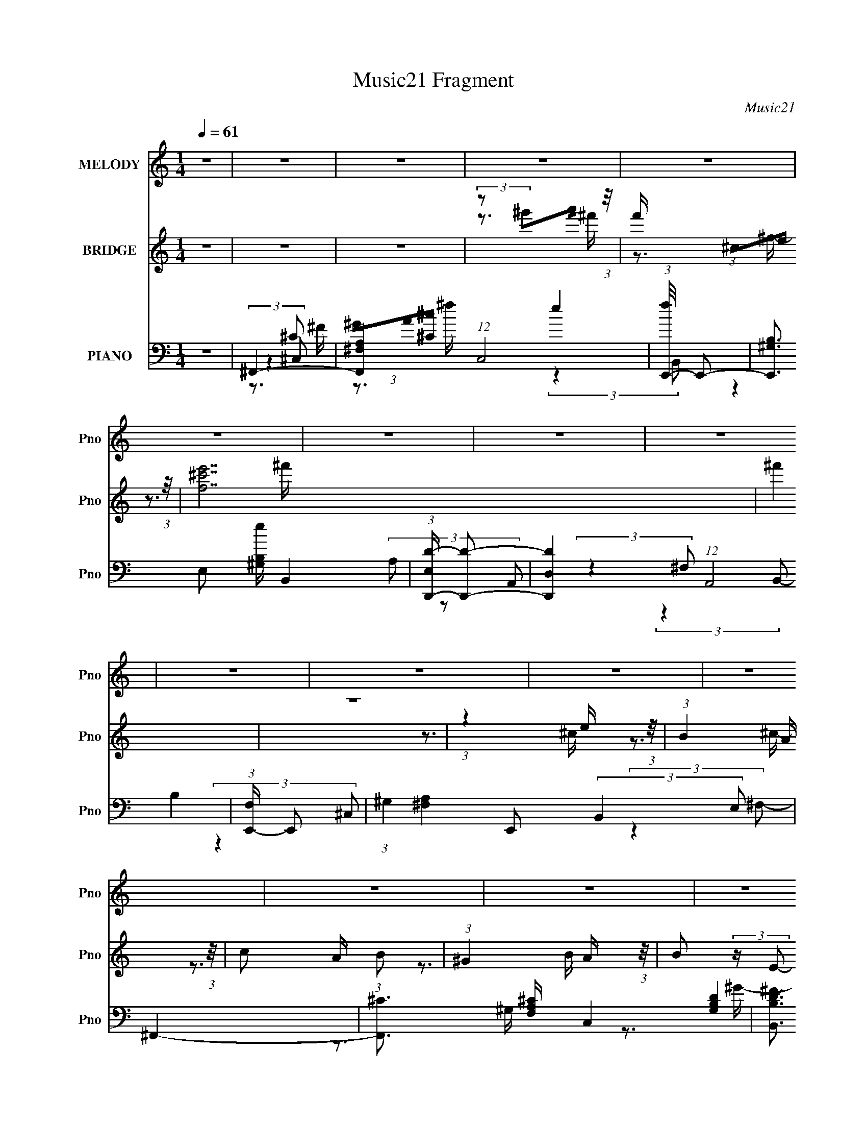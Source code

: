 X:1
T:Music21 Fragment
C:Music21
%%score 1 ( 2 3 ) ( 4 5 6 7 )
L:1/16
Q:1/4=61
M:1/4
I:linebreak $
K:none
V:1 treble nm="MELODY" snm="Pno"
V:2 treble nm="BRIDGE" snm="Pno"
V:3 treble 
L:1/4
V:4 bass nm="PIANO" snm="Pno"
L:1/8
V:5 bass 
L:1/8
V:6 bass 
L:1/8
V:7 bass 
V:1
 z4 | z4 | z4 | z4 | z4 | z4 | z4 | z4 | z4 | z4 | z4 | z4 | z4 | z4 | z4 | z4 | z4 | z4 | z4 | %19
 z4 | z4 | (3:2:2A2 A2 A A | (3A2 z2 ^F2 | ^c4 | z4 | (3:2:2e2 e2 e e | (3^f2 z2 e2 | ^c4- | %28
 (3:2:2c2 z2 ^c e | (3:2:2B2 z2 B B- | B (6:5:1z2 A ^F | (3:2:2B2 z2 ^c B- | (6:5:1B2 z A B | %33
 (3^c2 z2 c2 | (3:2:2e2 z2 ^c B- | B (3:2:2z/ ^c-c2- | (6:5:2c4 z | (3:2:1z4 ^f f | %38
 (3:2:2^f2 z2 f e | (3^f2 z2 a2- | (3:2:2a4 z2 | (3e2 z2 ^c2 | (3:2:2e2 ^f4 | e4- | %44
 (3:2:2e2 z2 ^c B | (3:2:2A2 z2 ^F F- | F z2 ^c | (3:2:2B2 z2 E E- | E2 z2 | (3:2:2A2 A2 A A | %50
 (3:2:2A2 B4 | ^G4- | G3 z | (3:2:2A2 A2 A A | (3A2 z2 ^F2 | ^c4 | z4 | (3:2:2e2 e2 e e | %58
 (3^f2 z2 e2 | ^c4- | (3:2:2c2 z2 ^c e | (3:2:2B2 z2 B B- | B (6:5:1z2 A ^F | (3:2:2B2 z2 ^c B- | %64
 (6:5:1B2 z A B | (3^c2 z2 c2 | (3:2:2e2 z2 ^c B- | B (3:2:2z/ ^c-c2- | (6:5:2c4 z | %69
 (3:2:1z4 ^f f | (3:2:2^f2 z2 f e | (3^f2 z2 a2- | (3:2:2a4 z2 | (3e2 z2 ^c2 | (3:2:2e2 ^f4 | e4- | %76
 (3:2:2e2 z2 ^c e | (3:2:2^f2 z2 e f- | f2 z ^f | (3:2:2^g2 z2 ^c c- | c (3:2:2z/ ^g-g2 | %81
 (3:2:2a2 z2 ^f f- | f2 (3:2:2z a2- | ^g4 (3:2:1a | (3a2 z2 ^g2 | ^f4 | ^c3 z | (3:2:2e2 z2 ^f f- | %88
 f3 z | (3e2 z2 e2- | (3B2 e e4 | ^c4- | c2 (3:2:1z ^c B | (3:2:2A2 ^F2 F F- | F z2 ^f | %95
 (3:2:2^f2 z2 e f- | f3 z | ^f z f z | (3^f2e2 z/ ^c | B3 z | (3a2 z2 ^g2 | ^f4 | ^c3 z | %103
 (3:2:2e2 z2 ^f f- | f3 z | (3e2 z2 e2- | (3B2 e e4 | ^c4- | c2 (3:2:1z ^c B | (3:2:2A2 ^F2 F F- | %110
 F z2 ^f | (3:2:2^f2 z2 e f- | f3 z | (3:2:2^g2 g2 g g | (3:2:2^g2 a2 g g- | g (3:2:2z/ ^f-f2- | %116
 f4- | f4- | (3:2:2f/ z z3 | z4 | z4 | z4 | z4 | z4 | z4 | z4 | z4 | z4 | z4 | z4 | z4 | z4 | z4 | %133
 (3:2:2A2 A2 A A | (3A2 z2 ^F2 | ^c4 | z4 | (3:2:2e2 e2 e e | (3^f2 z2 e2 | ^c4- | %140
 (3:2:2c2 z2 ^c e | (3:2:2B2 z2 B B- | B (6:5:1z2 A ^F | (3:2:2B2 z2 ^c B- | (6:5:1B2 z A B | %145
 (3^c2 z2 c2 | (3:2:2e2 z2 ^c B- | B (3:2:2z/ ^c-c2- | (6:5:2c4 z | (3:2:1z4 ^f f | %150
 (3:2:2^f2 z2 f e | (3^f2 z2 a2- | (3:2:2a4 z2 | (3e2 z2 ^c2 | (3:2:2e2 ^f4 | e4- | %156
 (3:2:2e2 z2 ^c e | (3:2:2^f2 z2 e f- | f2 z ^f | (3:2:2^g2 z2 ^c c- | c (3:2:2z/ ^g-g2 | %161
 (3:2:2a2 z2 ^f f- | f2 (3:2:2z a2- | ^g4 (3:2:1a | (3a2 z2 ^g2 | ^f4 | ^c3 z | (3:2:2e2 z2 ^f f- | %168
 f3 z | (3e2 z2 e2- | (3B2 e e4 | ^c4- | c2 (3:2:1z ^c B | (3:2:2A2 ^F2 F F- | F z2 ^f | %175
 (3:2:2^f2 z2 e f- | f3 z | ^f z f z | (3^f2e2 z/ ^c | B3 z | (3a2 z2 ^g2 | ^f4 | ^c3 z | %183
 (3:2:2e2 z2 ^f f- | f3 z | (3e2 z2 e2- | (3B2 e e4 | ^c4- | c2 (3:2:1z ^c B | (3:2:2A2 ^F2 F F- | %190
 F z2 ^f | (3:2:2^f2 z2 e f- | f3 z | (3:2:2^g2 g2 g g | (3:2:2^g2 a2 g g- | g (3:2:2z/ ^f-f2- | %196
 f4- | f4- | (3:2:2f/ z z3 | z4 | z4 | z4 | z4 | z4 | z4 | z4 | z4 | z4 | z4 | z4 | z4 | z4 | z4 | %213
 z4 | z4 | z4 | (3a2 z2 ^g2 | ^f4 | ^c3 z | (3:2:2e2 z2 ^f f- | f3 z | (3e2 z2 e2- | (3B2 e e4 | %223
 ^c4- | c2 (3:2:1z ^c B | (3:2:2A2 ^F2 F F- | F z2 ^f | (3:2:2^f2 z2 e f- | f3 z | ^f z f z | %230
 (3^f2e2 z/ ^c | B3 z | (3a2 z2 ^g2 | ^f4 | ^c3 z | (3:2:2e2 z2 ^f f- | f3 z | (3e2 z2 e2- | %238
 (3B2 e e4 | ^c4- | c2 (3:2:1z ^c B | (3:2:2A2 ^F2 F F- | F z2 ^f | (3:2:2^f2 z2 e f- | f3 z | %245
 (3:2:2^g2 g2 g g | (3:2:2^g2 a2 g g- | g (3:2:2z/ ^f-f2- | f4- | f4 |] %250
V:2
 z4 | z4 | z4 | (3:2:2z2 ^g'2a' (3:2:1z/ | f' x/3 (3:2:1^c2e (3:2:1z/ | [f^c'e']14 | ^f'4 | z4 | %8
 (3:2:1z4 e (3:2:1z/ | (3:2:1B4 A (3:2:1z/ | c2 x2/3 (3:2:1B2 | (3:2:1^G4 A (3:2:1z/ | %12
 B2 (3:2:2z E2- | e4 (3:2:1E | d4 | ^c4- | c2 (3:2:2z B2- | (3[^cd]2 B c4- | (12:7:1c4 B A | ^G4- | %20
 G4 | z4 | z4 | z4 | z4 | z4 | z4 | z4 | z4 | z4 | z4 | z4 | z4 | z4 | z4 | (3:2:1z4 A (3:2:1z/ | %36
 (3:2:1[B^c]/ (3:2:2^c3/2c2e (3:2:1z/ | f4- | f4- | (3:2:2f/ z z3 | (3:2:2z4 e2 | B3 (3:2:1c/ ^c- | %42
 c4- | c4 | (3:2:2z4 B2 | ^F4- (3:2:1A/ | F3 z | E4- | E4 | ^F4- | F2 (3:2:2z A2- | B4- (3:2:1A | %52
 B3 z | z4 | ^f2>^c2- | c4- A4- | (6:5:2c2 [AA]2 (3:2:1A | (3:2:1[BA-]/ A11/3- | A4- c4- | A4 c2 | %60
 (3:2:2z4 ^c2 | d4- | d3 z | ^c4 | B4 | ^c4- | c4 | e4 | ^c2 (3:2:2z E2- | ^F4 (3:2:1E | z4 | z4 | %72
 z4 | ^G4- | G4 | z4 | z4 | ^F4 | (3A2 z2 ^F2- | ^G4 (3:2:1F | E3 z | ^F4 | (3:2:2A4 ^F2- | %83
 ^G4- (3:2:1F2 | G3 z | ^c'4- | c'4 | b4 | ^c'4 | b4- | b3 z | ^c'4- | c'2 z2 | a4- | a4 | z4 | %96
 a4 | ^f4- | (3:2:2f4 a2- | ^g4 (3:2:1a2 | [e^g]3 z | ^c'4- | c'4- | c'4 | ^c'4 | b4- | b4 | ^c'4 | %108
 (3:2:2b4 a2- | ^c'4 (3:2:1a | a4 | b4- | b2 (3:2:2z a2- | ^g4- (3:2:1a | g4 | ^f4- | f3 z | z4 | %118
 [Ad](3:2:2^f2 z ^c' | z ^c'3- | c'2 z [b^c'b] | a z3 | (3:2:1[b^G]2 (3:2:2z2 e2 | [e^g]4- | %124
 (3[eg]2 z2 E2- | A2 (3:2:1E z2 | [Ad] z a^c' | z ^c'3- | (3A2 c'4 z/ (3:2:2[Bb]- [Bb] | %129
 (3:2:2^c'2 z4 | (3[bc]2 z2 [Bb]2 | a z3 | [gG]3 z | z4 | ^f2>^c2- | c4- A4- | %136
 (6:5:2c2 [AA]2 (3:2:1A | (3:2:1[BA-]/ A11/3- | A4- c4- | A4 c2 | (3:2:2z4 ^c2 | d4- | d3 z | ^c4 | %144
 B4 | ^c4- | c4 | e4 | ^c2 (3:2:2z E2- | ^F4 (3:2:1E | z4 | z4 | z4 | ^G4- | G4 | z4 | z4 | ^F4 | %158
 (3A2 z2 ^F2- | ^G4 (3:2:1F | E3 z | ^F4 | (3:2:2A4 ^F2- | ^G4- (3:2:1F2 | G3 z | ^c'4- | c'4 | %167
 b4 | ^c'4 | b4- | b3 z | ^c'4- | c'2 z2 | a4- | a4 | z4 | a4 | ^f4- | (3:2:2f4 a2- | %179
 ^g4 (3:2:1a2 | [e^g]3 z | ^c'4- | c'4- | c'4 | ^c'4 | b4- | b4 | ^c'4 | (3:2:2b4 a2- | %189
 ^c'4 (3:2:1a | a4 | b4- | b2 (3:2:2z a2- | ^g4- (3:2:1a | g4 | ^f4- | f3 ^c z | ^f2 z [fe] | %198
 ^f2 z f | (3:2:2[e^f]2 a4- | (3a/ z z/ ^c (6:5:1z2 | f2>[fe]2 | f2 z [fe] | fa2 z | (3z2 e2[ab]2 | %205
 ^c'2c' z | ^c'[c'b](3:2:2e2 z | a (3:2:2z/ g-g2 | ^f3 z | ^c'4 | (3:2:2z2 [ae]2a (3:2:1z/ | e'4 | %212
 (3:2:1a4 b (3:2:1z/ | ^c'4 | (3:2:1z2 ^c' (3:2:1z a- | b4- (3:2:1a/ | b3 z | ^c'4- | c'4 | b4 | %220
 ^c'4 | b4- | b3 z | ^c'4- | c'2 z2 | a4- | a4 | z4 | a4 | ^f4- | (3:2:2f4 a2- | ^g4 (3:2:1a2 | %232
 [e^g]3 z | ^c'4- | c'4- | c'4 | ^c'4 | b4- | b4 | ^c'4 | (3:2:2b4 a2- | ^c'4 (3:2:1a | a4 | b4- | %244
 b2 (3:2:2z a2- | ^g4- (3:2:1a | g4 | ^f4- | f3 (3:2:1^c2 e (3:2:1z/ | %249
 (3:2:1f/ x (3:2:1^c'2e' (3:2:1z/ | ^f'4 | z4 | (3:2:1z4 e (3:2:1z/ | (3:2:1B4 A (3:2:1z/ | %254
 c2 x2/3 (3:2:1B2 | (3:2:1^G4 A (3:2:1z/ | B2 (3:2:2z E2- | e4 (3:2:1E | d4 | ^c4- | %260
 c2 (3:2:2z B2- | (3[^cd]2 B c4- | (12:7:1c4 B A | ^G4- | G4 |] %265
V:3
 x | x | x | z3/4 ^f'/4- | z3/4 ^f/4- | z3/4 ^f'/4 x5/2 | x | x | z3/4 ^c/4 | z3/4 ^c/4- | %10
 z3/4 A/4 | z3/4 B/4- | x | x7/6 | x | x | x | x7/6 | x13/12 | x | x | x | x | x | x | x | x | x | %28
 x | x | x | x | x | x | x | z3/4 B/4- | z3/4 ^f/4- | x | x | x | z3/4 ^c/4- | x13/12 | x | x | %44
 z3/4 A/4- | x13/12 | x | x | x | x | x | x7/6 | x | x | (3z/ ^c/A/- | x2 | z3/4 B/4- | ^c- | x2 | %59
 x3/2 | x | x | x | x | x | x | x | x | (3:2:1z/ ^G/ (3:2:1z/4 | x7/6 | x | x | x | x | x | x | x | %77
 x | x | x7/6 | x | x | x | x4/3 | x | x | x | x | x | x | x | x | x | x | x | x | x | x | x | %99
 x4/3 | x | x | x | x | x | x | x | x | x | x7/6 | x | x | x | x7/6 | x | x | x | x | z/ a/4 z/4 | %119
 x | x | b- | z3/4 [ba]/4 | x | x | x7/6 | ^f/ z/ | x | x4/3 | [b^c]- | x | [^g^G]- | x | x | %134
 (3z/ ^c/A/- | x2 | z3/4 B/4- | ^c- | x2 | x3/2 | x | x | x | x | x | x | x | x | %148
 (3:2:1z/ ^G/ (3:2:1z/4 | x7/6 | x | x | x | x | x | x | x | x | x | x7/6 | x | x | x | x4/3 | x | %165
 x | x | x | x | x | x | x | x | x | x | x | x | x | x | x4/3 | x | x | x | x | x | x | x | x | x | %189
 x7/6 | x | x | x | x7/6 | x | x | z/ [e^f]/4 z/4 x/4 | x | x | x | z/ [e^f]/4 z/4 | x | x | x | %204
 x | x | z3/4 a/4- | x | x | x | z3/4 ^f'/4 | x | z3/4 a/4 | x | z/ b/4 z/4 | x13/12 | x | x | x | %219
 x | x | x | x | x | x | x | x | x | x | x | x | x4/3 | x | x | x | x | x | x | x | x | x | x7/6 | %242
 x | x | x | x7/6 | x | x | z3/4 ^f/4- x5/12 | z3/4 ^f'/4 | x | x | z3/4 ^c/4 | z3/4 ^c/4- | %254
 z3/4 A/4 | z3/4 B/4- | x | x7/6 | x | x | x | x7/6 | x13/12 | x | x |] %265
V:4
 z2 | ^F,,2- | [F,,^F,A,]2 (12:7:1C,4 | (3:2:1[fE,,-]/4 E,,11/6- | [E,,^G,B,]3/2 [^G,B,e]/ B,,2 | %5
 (3:2:1[E,D,,-D-]/ [D,,D]5/3- | [D,,DD,]2 (12:7:1A,,4 | (3:2:1[F,E,,-]/ E,,5/3- | %8
 (3:2:1^G,2 E,, (3:2:2B,,2 E, | ^F,,2- | [F,,^C]3/2 [^CF,A,]/ C,2 | [B,,B,D^F]3/2 (3:2:1F,/ z/ | %12
 [A,,A,E]2 | G,,2- | [G,,G,B,D]2 (6:5:1D, | (3:2:1[D,^G,,-]/ ^G,,5/3- | %16
 [G,,B,D-]3/2 (3:2:4[D-B,,]3/4 (4:3:2B,,8/7 D,2 (2:2:1G, | (3:2:1[D^C,-]/4 [^C,-G,]11/6 | %18
 [C,^G,]3/2 [^G,CG]/ | [^C,^G,]2- | (3:2:1[C,G,^C^c]2 x2/3 | ^F,,2- | [^C^F] F,,2- C,2- | %23
 (3:2:2[F,,A,A,]4 C,4 | [A,^C^F]/ z3/2 | E,,2- | [^G,B,E] E,,2- B,,2- | %27
 (3:2:1^G, E,,2- B,,2- (3:2:1E, | [^G,B,E]/ E,,/ (3:2:2B,, z2 | B,,2- | %30
 (3:2:1^F B,,2- (6:5:2F, ^F,- | (3:2:1[B,D] B,,2- (6:5:2F, ^F,- | [B,D^F]/ (3B,, F, z (3:2:1z | %33
 ^C,,2- | (3:2:1[^CE] C,,2- G,,2- (3:2:1C | [^C^G] C,,2- G,,2- | [^CE^G]/ C,,/ (3:2:2G,, z2 | %37
 ^F,,2- | (3:2:1^F2 F,,2- C,2- (3:2:1A, | [A,^C] F,,2- C,2- | [A,^C^F]/ F,,/ (6:5:2C, z2 | E,,2- | %42
 (3:2:1E2 E,,2- B,,2- (3:2:1B, | [B,E^G] E,,2- B,,2- | [B,E^G]/ E,, (3:2:2B,,2 z | D,,2- | %46
 [A,D^F] (3:2:1D,, z | ^C,2 | [^CE^G]/ (3:2:2G, z2 | B,,2- | (3:2:1D2 B,, (6:5:2F, B,- | %51
 (3:2:1[B,E,,-]/ E,,5/3- | [E,,^G,E,B,-]2 (3:2:2E B,,4 | (3:2:1[B,^F,,-]/ ^F,,5/3- | %54
 F,,3/2 (3:2:1A,/ C,2 C/ (3:2:2^F A, | ^F,,2- | [A,^C^F]2 (3:2:1F,, | A,,2- | %58
 A,,2- E,2- (3:2:2C/4 [A,^CE] | [A,^C]/ A,,2- E,2- A,/ | [A,^CE]/ (3A,, E, z (3:2:1z | B,,2- | %62
 B,,2- F,2- (3B,/ D/4 [B,D^F] | [B,D] B,,2- F,2- | [B,D^F]/ (3B,, F, z (3:2:1z | ^C,2- | %66
 (3C, G, C/ E/ (3:2:2^G ^C | ^C,,2- | [C,,^CEC]2 (3:2:1G,, | ^F,,2- | [F,,A,^C]2 C,2 (3:2:1C/4 | %71
 ^F,,2- | (3:2:1[F,,A,^C^F] [A,^C^F]/3 (3:2:2z/ A, | E,,2- | E,,2 B,,2 (3:2:2E/4 [B,^G] | E,,2- | %76
 (3:2:1[E,,B,] [B,B,,]/3 B,,/6 x/6 (3:2:1^G | D,2- | D, [A,DF] z | ^C,2 | %80
 (3:2:4C/ G,/4 E/4 z/ (3:2:2[^CE^G] z | B,,2- | (3:2:2B,, F, B,/ (3:2:2[B,D] z | E,2- | %84
 [E,E^G]2 (3:2:1B,/4 | (3:2:1[B,^F,,-]/ ^F,,5/3- | %86
 (3:2:2F,, [A,^C^F] [^C^FC,]/3 (12:7:1C,10/7 (3:2:1C/4 | D,2- | D,/ (3:2:2D/4 F (3:2:2D z | E,,2- | %90
 (3:2:4E,, B,, E/4 [B,E^G] (3:2:1z | A,,2- | A,, (3:2:4A, C/4 E, [A,^CE] (3:2:1E, | ^F,,2- | %94
 (3F,, [C,^F] [A,^C] (6:5:1C | D,2- | D, F/ (3:2:2D z | B,,2- | %98
 (3:2:2[B,,^F,] [DB,]/4(3:2:2B,3/4 z/4 B,/ | E,,2- | %100
 [E,,B,E] (3[B,EB,,]/ (4:3:2[B,,B,-]10/7 [B,E]/4 | (3:2:1[B,^F,,-]/ ^F,,5/3- | %102
 (3:2:2F,, [A,^C^F] [^C^FC,]/3 (12:7:1C,10/7 (3:2:1C/4 | D,2- | D,/ (3:2:2D/4 F (3:2:2D z | E,,2- | %106
 (3:2:4E,, B,, E/4 [B,E^G] (3:2:1z | ^C,,2- | [C,,^CE]2 (12:7:1G,,2 E/ | %109
 (3:2:1[GD,,-]/4 [D,,-G,,]11/6 | (3[D,,A,D]2 [A,,A,]2 D/4 | B,,2- | %112
 [B,,^F,B,D](3:2:2[B,DB,D]/ z/4 B,/ | E,,2- | (3E,,2 B, B,, E/ (3:2:2[B,E^G] B,, | ^F,,2- | %116
 F,,2 (3:2:1A,/ C,2 (3:2:2C/4 [^C^F]2- | (3:2:1[CFD,-]/4 D,11/6- | [D,D]3/2 (3:2:1D/4 x/3 | %119
 (3:2:1[FD,-]/4 D,11/6- | (3:2:4^F D, A,/4 D (3:2:1A, | ^C,2- | %122
 (3:2:1[C,^G]2 [^GG,]/3 (3:2:2G,3/2 C | ^C,,2- | [^C^G]/ C,,/ z3/2 | B,,2- | %126
 B,,2- (6:5:1D F,2- (6:5:2B, ^F2 | [B,D]3/2 B,,2- F,2- | [B,,B,^F,](3[^F,F,]/ (1:1:1[F,B,-]/B,/- | %129
 (3:2:1[B,^C,,-]/ ^C,,5/3- | C,,3/2 F/ G,,2 (3:2:1[^C^F] | [^C,,^CF]2- | [C,,CF] z | ^F,,2- | %134
 F,,3/2 (3:2:1A,/ C,2 C/ (3:2:2^F A, | ^F,,2- | [A,^C^F]2 (3:2:1F,, | A,,2- | %138
 A,,2- E,2- (3:2:2C/4 [A,^CE] | [A,^C]/ A,,2- E,2- A,/ | [A,^CE]/ (3A,, E, z (3:2:1z | B,,2- | %142
 B,,2- F,2- (3B,/ D/4 [B,D^F] | [B,D] B,,2- F,2- | [B,D^F]/ (3B,, F, z (3:2:1z | ^C,2- | %146
 (3C, G, C/ E/ (3:2:2^G ^C | ^C,,2- | [C,,^CEC]2 (3:2:1G,, | ^F,,2- | [F,,A,^C]2 C,2 (3:2:1C/4 | %151
 ^F,,2- | (3:2:1[F,,A,^C^F] [A,^C^F]/3 (3:2:2z/ A, | E,,2- | E,,2 B,,2 (3:2:2E/4 [B,^G] | E,,2- | %156
 (3:2:1[E,,B,] [B,B,,]/3 B,,/6 x/6 (3:2:1^G | D,2- | D, [A,DF] z | ^C,2 | %160
 (3:2:4C/ G,/4 E/4 z/ (3:2:2[^CE^G] z | B,,2- | (3:2:2B,, F, B,/ (3:2:2[B,D] z | E,2- | %164
 [E,E^G]2 (3:2:1B,/4 | (3:2:1[B,^F,,-]/ ^F,,5/3- | %166
 (3:2:2F,, [A,^C^F] [^C^FC,]/3 (12:7:1C,10/7 (3:2:1C/4 | D,2- | D,/ (3:2:2D/4 F (3:2:2D z | E,,2- | %170
 (3:2:4E,, B,, E/4 [B,E^G] (3:2:1z | A,,2- | A,, (3:2:4A, C/4 E, [A,^CE] (3:2:1E, | ^F,,2- | %174
 (3F,, [C,^F] [A,^C] (6:5:1C | D,2- | D, F/ (3:2:2D z | B,,2- | %178
 (3:2:2[B,,^F,] [DB,]/4(3:2:2B,3/4 z/4 B,/ | E,,2- | %180
 [E,,B,E] (3[B,EB,,]/ (4:3:2[B,,B,-]10/7 [B,E]/4 | (3:2:1[B,^F,,-]/ ^F,,5/3- | %182
 (3:2:2F,, [A,^C^F] [^C^FC,]/3 (12:7:1C,10/7 (3:2:1C/4 | D,2- | D,/ (3:2:2D/4 F (3:2:2D z | E,,2- | %186
 (3:2:4E,, B,, E/4 [B,E^G] (3:2:1z | ^C,,2- | [C,,^CE]2 (12:7:1G,,2 E/ | %189
 (3:2:1[GD,,-]/4 [D,,-G,,]11/6 | (3[D,,A,D]2 [A,,A,]2 D/4 | B,,2- | %192
 [B,,^F,B,D](3:2:2[B,DB,D]/ z/4 B,/ | E,,2- | (3E,,2 B, B,, E/ (3:2:2[B,E^G] B,, | ^F,,2- | %196
 F,,2 (3:2:1A,/ C,2 (3:2:2C/4 [^C^F]2- | (3:2:1[CFD,,-]/4 D,,11/6- | %198
 [D,,A,,] (3:2:1[A,D]/4 x/3 A,/ | D,,2- | [D,,A,,]3/2 [A,DF]/ | (3:2:2D,,A,,D,/ (3:2:1z/4 | %202
 [F,A,]3/2 A,/ | D,2- | (3D, F, A, D/ (3:2:2[A,DF] z | ^C,,2- | %206
 C,,/ (3:2:2C G,, E/ (3:2:2[^CE^G] z | ^F,,2- | F,,/ (3:2:1C, C/ (3:2:2[^F,_B,^C^F] z | B,,2- | %210
 [B,,^F] [^FDF,]2/3 (3:2:1F,3/4 | ^C,2- | C, (12:7:2G,2 C E/ (3:2:1[^CE^G]2- | %213
 (3:2:1[CEGE,,-]/4 E,,11/6- | [E,,B,E,]3/2 (3:2:4[E,B,,]3/4 (2:2:2B,,7/5 E, (1:1:1G,/4 | E,,2- | %216
 E,,/ [E,G,B,E]3/2 z/ | ^F,,2- | (3:2:2F,, [A,^C^F] [^C^FC,]/3 (12:7:1C,10/7 (3:2:1C/4 | D,2- | %220
 D,/ (3:2:2D/4 F (3:2:2D z | E,,2- | (3:2:4E,, B,, E/4 [B,E^G] (3:2:1z | A,,2- | %224
 A,, (3:2:4A, C/4 E, [A,^CE] (3:2:1E, | ^F,,2- | (3F,, [C,^F] [A,^C] (6:5:1C | D,2- | %228
 D, F/ (3:2:2D z | B,,2- | (3:2:2[B,,^F,] [DB,]/4(3:2:2B,3/4 z/4 B,/ | E,,2- | %232
 [E,,B,E] (3[B,EB,,]/ (4:3:2[B,,B,-]10/7 [B,E]/4 | (3:2:1[B,^F,,-]/ ^F,,5/3- | %234
 (3:2:2F,, [A,^C^F] [^C^FC,]/3 (12:7:1C,10/7 (3:2:1C/4 | D,2- | D,/ (3:2:2D/4 F (3:2:2D z | E,,2- | %238
 (3:2:4E,, B,, E/4 [B,E^G] (3:2:1z | ^C,,2- | [C,,^CE]2 (12:7:1G,,2 E/ | %241
 (3:2:1[GD,,-]/4 [D,,-G,,]11/6 | (3[D,,A,D]2 [A,,A,]2 D/4 | B,,2- | %244
 [B,,^F,B,D](3:2:2[B,DB,D]/ z/4 B,/ | E,,2- | (3E,,2 B, B,, E/ (3:2:2[B,E^G] B,, | ^F,,2- | %248
 F,,2 (3:2:1A,/ C,2 (3:2:2C/4 [^C^F]2- | (3:2:1[CFD,,-D-]/4 [D,,D]11/6- | [D,,DD,]2 (12:7:1A,,4 | %251
 (3:2:1[F,E,,-]/ E,,5/3- | (3:2:1^G,2 E,, (3:2:2B,,2 E, | ^F,,2- | [F,,^C]3/2 [^CF,A,]/ C,2 | %255
 [B,,B,D^F]3/2 (3:2:1F,/ z/ | [A,,A,E]2 | G,,2- | [G,,G,B,D]2 (6:5:1D, | %259
 (3:2:1[D,^G,,-]/ ^G,,5/3- | [G,,B,D-]3/2 (3:2:4[D-B,,]3/4 (4:3:2B,,8/7 D,2 (2:2:1G, | %261
 (3:2:1[D^C,-]/4 [^C,-G,]11/6 | [C,^G,]3/2 [^G,CG]/ | [^C,^G,]2- | %264
 (3:2:1[C,G,^C^c^C,^G,]2 (3:2:1z/4 [C^G]/- | [CG]2- | [CG] z | [^F,,^C,^F,] z |] %268
V:5
 x2 | (3:2:2z2 ^C,- | (3^GA[^C^c] x7/3 | e2- | (3:2:2z2 E,- x2 | (3A, z A,,- | (3:2:2z2 ^F,- x7/3 | %7
 B,2 | x13/3 | [^F,A,]2- | (3:2:2z2 ^F,- x2 | x7/3 | x2 | (3:2:2[G,B,D]2 D,- | (3:2:2z2 D,- x5/6 | %15
 (3:2:2z B,,2- | (3:2:2z2 ^G,- x10/3 | (3:2:2z ^G,2 | (3:2:1z [^CF] (3:2:1z/ | [^CF^G^c]3/2 z/ | %20
 [F^G]2 | ^C3/2 z/ | x5 | (3:2:2^C2 z x7/2 | x2 | E,2 | x5 | x16/3 | x3 | B,2 | x25/6 | x25/6 | %32
 x19/6 | (3:2:2[^C^G]2 ^G,,- | x16/3 | x5 | x3 | [A,^C]3/2 z/ | x6 | x5 | x3 | [B,^G]3/2 z/ | x6 | %43
 x5 | x7/2 | (3:2:2[D^F]2 A, | x8/3 | (3:2:2[^CE]2 ^G,- | x5/2 | [B,D^F]3/2 z/ | x23/6 | E2- | %52
 (3:2:1z2 E/ (3:2:1z/4 x3 | ^C (3:2:2z/ A,- | x17/3 | [A,^C]3/2 z/ | x8/3 | (3:2:2z E,2- | x29/6 | %59
 x5 | x19/6 | (3:2:2z ^F,2- | x31/6 | x5 | x19/6 | (3:2:2[^CE] ^G,2- | x7/2 | (3:2:2[^CE]2 ^G,,- | %68
 (3:2:2^G2 z/4 E/ x2/3 | [A,^F] (3:2:2z/ A, | (3:2:2z ^F2 x13/6 | [A,^C]3/2 z/ | (3z ^C, z | %73
 [B,E] (3:2:2z/ B, | x29/6 | [B,E]>B,,- | (3z E z | (3:2:2[A,D]A,D/ (3:2:1z/4 | x3 | %79
 [^CE] (3:2:2z/ C- | x7/3 | (3:2:2[B,D]2 ^F,- | x10/3 | [Ee]>B,- | B2 x/6 | ^F (3:2:2z/ A,- | %86
 z3/2 A,/ x2/3 | (3:2:2[A,D]A,D/ (3:2:1z/4 | x17/6 | [B,E] (3:2:2z/ B, | x17/6 | %91
 [A,^C] (3:2:2z/ A,- | x23/6 | (3:2:2A, ^C,2- | z3/2 A,/ x | (3[A,D]A,D | x17/6 | (3:2:2[B,D]2 B, | %98
 (3:2:1z [D^F] (3:2:1z/ | [B,E] (3:2:1z/ B,/ (3:2:1z/4 | (3:2:1z ^G (3:2:1z/ x/3 | %101
 ^F (3:2:2z/ A,- | z3/2 A,/ x2/3 | (3:2:2[A,D]A,D/ (3:2:1z/4 | x17/6 | [B,E] (3:2:2z/ B, | x17/6 | %107
 [^CE] (3:2:2z/ C | (3:2:2z ^G2- x5/3 | (3:2:2[A,D] A,,2- | (3:2:2z ^F2 x2/3 | %111
 [B,^F] (3:2:1z/ B,/ (3:2:1z/4 | (3:2:1z ^F (3:2:1z/ | [B,E] (3:2:2z/ B,- | x9/2 | %115
 ^F (3:2:2z/ A,- | x35/6 | (3^F z A, | (3:2:2z ^F2- | z3/2 A,/- | x17/6 | (3[^CE] z ^G,- | %122
 (3:2:2z2 ^C x3/2 | [^CE]3/2 z/ | x5/2 | ^F>D- | x7 | x11/2 | (3:2:2^F2 z | ^F2- | x14/3 | x2 | %132
 x2 | ^C (3:2:2z/ A,- | x17/3 | [A,^C]3/2 z/ | x8/3 | (3:2:2z E,2- | x29/6 | x5 | x19/6 | %141
 (3:2:2z ^F,2- | x31/6 | x5 | x19/6 | (3:2:2[^CE] ^G,2- | x7/2 | (3:2:2[^CE]2 ^G,,- | %148
 (3:2:2^G2 z/4 E/ x2/3 | [A,^F] (3:2:2z/ A, | (3:2:2z ^F2 x13/6 | [A,^C]3/2 z/ | (3z ^C, z | %153
 [B,E] (3:2:2z/ B, | x29/6 | [B,E]>B,,- | (3z E z | (3:2:2[A,D]A,D/ (3:2:1z/4 | x3 | %159
 [^CE] (3:2:2z/ C- | x7/3 | (3:2:2[B,D]2 ^F,- | x10/3 | [Ee]>B,- | B2 x/6 | ^F (3:2:2z/ A,- | %166
 z3/2 A,/ x2/3 | (3:2:2[A,D]A,D/ (3:2:1z/4 | x17/6 | [B,E] (3:2:2z/ B, | x17/6 | %171
 [A,^C] (3:2:2z/ A,- | x23/6 | (3:2:2A, ^C,2- | z3/2 A,/ x | (3[A,D]A,D | x17/6 | (3:2:2[B,D]2 B, | %178
 (3:2:1z [D^F] (3:2:1z/ | [B,E] (3:2:1z/ B,/ (3:2:1z/4 | (3:2:1z ^G (3:2:1z/ x/3 | %181
 ^F (3:2:2z/ A,- | z3/2 A,/ x2/3 | (3:2:2[A,D]A,D/ (3:2:1z/4 | x17/6 | [B,E] (3:2:2z/ B, | x17/6 | %187
 [^CE] (3:2:2z/ C | (3:2:2z ^G2- x5/3 | (3:2:2[A,D] A,,2- | (3:2:2z ^F2 x2/3 | %191
 [B,^F] (3:2:1z/ B,/ (3:2:1z/4 | (3:2:1z ^F (3:2:1z/ | [B,E] (3:2:2z/ B,- | x9/2 | %195
 ^F (3:2:2z/ A,- | x35/6 | (3:2:2[D,A,] A,,2 | (3z A, z | (3:2:2A, A,,2 | (3z [A,D^F] z | %201
 (3:2:2A, z F,/- | (3:2:2z F2 | (3:2:2A, F,2- | x23/6 | [^CE] (3:2:2z/ C- | x11/3 | %207
 (3:2:2^F, ^C,2- | x3 | [B,D] (3:2:2z/ B, | (3:2:2z2 B, x/6 | (3:2:2z ^G,2- | x14/3 | %213
 (3:2:2z B,,2- | (3:2:2z E2 x2 | [E,^G,B,E]2- | x5/2 | ^F (3:2:2z/ A,- | z3/2 A,/ x2/3 | %219
 (3:2:2[A,D]A,D/ (3:2:1z/4 | x17/6 | [B,E] (3:2:2z/ B, | x17/6 | [A,^C] (3:2:2z/ A,- | x23/6 | %225
 (3:2:2A, ^C,2- | z3/2 A,/ x | (3[A,D]A,D | x17/6 | (3:2:2[B,D]2 B, | (3:2:1z [D^F] (3:2:1z/ | %231
 [B,E] (3:2:1z/ B,/ (3:2:1z/4 | (3:2:1z ^G (3:2:1z/ x/3 | ^F (3:2:2z/ A,- | z3/2 A,/ x2/3 | %235
 (3:2:2[A,D]A,D/ (3:2:1z/4 | x17/6 | [B,E] (3:2:2z/ B, | x17/6 | [^CE] (3:2:2z/ C | %240
 (3:2:2z ^G2- x5/3 | (3:2:2[A,D] A,,2- | (3:2:2z ^F2 x2/3 | [B,^F] (3:2:1z/ B,/ (3:2:1z/4 | %244
 (3:2:1z ^F (3:2:1z/ | [B,E] (3:2:2z/ B,- | x9/2 | ^F (3:2:2z/ A,- | x35/6 | (3A, z A,,- | %250
 (3:2:2z2 ^F,- x7/3 | B,2 | x13/3 | [^F,A,]2- | (3:2:2z2 ^F,- x2 | x7/3 | x2 | (3:2:2[G,B,D]2 D,- | %258
 (3:2:2z2 D,- x5/6 | (3:2:2z B,,2- | (3:2:2z2 ^G,- x10/3 | (3:2:2z ^G,2 | (3:2:1z [^CF] (3:2:1z/ | %263
 [^CF^G^c]3/2 z/ | [F^G]2 | x2 | x2 | (3:2:1z [A,^F]/ (6:5:1z |] %268
V:6
 x2 | (3:2:2z2 ^C | z3/2 ^f/- x7/3 | (3:2:2z2 B,,- | x4 | x2 | x13/3 | (3:2:2z2 B,,- | x13/3 | %9
 (3:2:2z2 ^C,- | x4 | x7/3 | x2 | x2 | x17/6 | (3:2:2z2 D,- | x16/3 | (3:2:2z2 ^C- | (3:2:2z2 ^G | %19
 x2 | x2 | (3:2:2z2 ^C,- | x5 | x11/2 | x2 | B,3/2 z/ | x5 | x16/3 | x3 | D3/2 z/ | x25/6 | x25/6 | %32
 x19/6 | x2 | x16/3 | x5 | x3 | (3:2:2z2 ^C,- | x6 | x5 | x3 | (3:2:2z2 B,,- | x6 | x5 | x7/2 | %45
 x2 | x8/3 | x2 | x5/2 | (3:2:2z2 ^F,- | x23/6 | (3:2:2z2 B,,- | z3/2 E,/ x3 | (3:2:2z ^C,2- | %54
 x17/3 | x2 | x8/3 | (3:2:2z2 A, | x29/6 | x5 | x19/6 | (3:2:2z2 B,- | x31/6 | x5 | x19/6 | %65
 (3:2:2z2 ^C- | x7/2 | x2 | (3:2:2z ^G,,2 x2/3 | (3:2:2z ^C,2- | x25/6 | x2 | x2 | (3:2:2z B,,2- | %74
 x29/6 | x2 | x2 | z3/2 [A,D^F]/- | x3 | (3:2:2z ^G,2- | x7/3 | ^F2 | x10/3 | x2 | (3z ^G,B,- x/6 | %85
 (3:2:2z ^C,2- | x8/3 | z3/2 D/- | x17/6 | (3:2:2z B,,2- | x17/6 | E>^C- | x23/6 | %93
 ^C (3:2:2z/ A,- | x3 | z3/2 ^F/- | x17/6 | ^F>D- | x2 | (3:2:2z B,,2- | x7/3 | (3:2:2z ^C,2- | %102
 x8/3 | z3/2 D/- | x17/6 | (3:2:2z B,,2- | x17/6 | (3:2:2z ^G,,2- | (3:2:2z2 ^G,,- x5/3 | %109
 (3:2:2z2 A, | z3/2 D/ x2/3 | (3:2:1z ^F, (3:2:1z/ | x2 | (3:2:2z B,,2- | x9/2 | (3:2:2z ^C,2- | %116
 x35/6 | z3/2 D/- | x2 | x2 | x17/6 | z3/2 ^C/- | x7/2 | x2 | x5/2 | (3:2:2z ^F,2- | x7 | x11/2 | %128
 x2 | (3:2:2z2 ^G,,- | x14/3 | x2 | x2 | (3:2:2z ^C,2- | x17/3 | x2 | x8/3 | (3:2:2z2 A, | x29/6 | %139
 x5 | x19/6 | (3:2:2z2 B,- | x31/6 | x5 | x19/6 | (3:2:2z2 ^C- | x7/2 | x2 | (3:2:2z ^G,,2 x2/3 | %149
 (3:2:2z ^C,2- | x25/6 | x2 | x2 | (3:2:2z B,,2- | x29/6 | x2 | x2 | z3/2 [A,D^F]/- | x3 | %159
 (3:2:2z ^G,2- | x7/3 | ^F2 | x10/3 | x2 | (3z ^G,B,- x/6 | (3:2:2z ^C,2- | x8/3 | z3/2 D/- | %168
 x17/6 | (3:2:2z B,,2- | x17/6 | E>^C- | x23/6 | ^C (3:2:2z/ A,- | x3 | z3/2 ^F/- | x17/6 | ^F>D- | %178
 x2 | (3:2:2z B,,2- | x7/3 | (3:2:2z ^C,2- | x8/3 | z3/2 D/- | x17/6 | (3:2:2z B,,2- | x17/6 | %187
 (3:2:2z ^G,,2- | (3:2:2z2 ^G,,- x5/3 | (3:2:2z2 A, | z3/2 D/ x2/3 | (3:2:1z ^F, (3:2:1z/ | x2 | %193
 (3:2:2z B,,2- | x9/2 | (3:2:2z ^C,2- | x35/6 | (3:2:1z2 A,/ (3:2:1z/4 | (3:2:2z [D^F]2 | %199
 D (3:2:1z/ A,/ (3:2:1z/4 | x2 | F2 | x2 | D (3:2:2z/ A,- | x23/6 | (3:2:2z ^G,,2- | x11/3 | %207
 _B,>^C- | x3 | ^F>D- | z3/2 D/ x/6 | (3:2:2z2 ^C- | x14/3 | (3:2:2z2 E,- | x4 | x2 | x5/2 | %217
 (3:2:2z ^C,2- | x8/3 | z3/2 D/- | x17/6 | (3:2:2z B,,2- | x17/6 | E>^C- | x23/6 | %225
 ^C (3:2:2z/ A,- | x3 | z3/2 ^F/- | x17/6 | ^F>D- | x2 | (3:2:2z B,,2- | x7/3 | (3:2:2z ^C,2- | %234
 x8/3 | z3/2 D/- | x17/6 | (3:2:2z B,,2- | x17/6 | (3:2:2z ^G,,2- | (3:2:2z2 ^G,,- x5/3 | %241
 (3:2:2z2 A, | z3/2 D/ x2/3 | (3:2:1z ^F, (3:2:1z/ | x2 | (3:2:2z B,,2- | x9/2 | (3:2:2z ^C,2- | %248
 x35/6 | x2 | x13/3 | (3:2:2z2 B,,- | x13/3 | (3:2:2z2 ^C,- | x4 | x7/3 | x2 | x2 | x17/6 | %259
 (3:2:2z2 D,- | x16/3 | (3:2:2z2 ^C- | (3:2:2z2 ^G | x2 | x2 | x2 | x2 | x2 |] %268
V:7
 x4 | z3 ^F | x26/3 | x4 | x8 | x4 | x26/3 | x4 | x26/3 | x4 | x8 | x14/3 | x4 | x4 | x17/3 | %15
 z3 ^G,- | x32/3 | z3 ^G- | x4 | x4 | x4 | x4 | x10 | x11 | x4 | (3:2:2z4 B,,2- | x10 | x32/3 | %28
 x6 | (3:2:2z4 ^F,2- | x25/3 | x25/3 | x19/3 | x4 | x32/3 | x10 | x6 | x4 | x12 | x10 | x6 | x4 | %42
 x12 | x10 | x7 | x4 | x16/3 | x4 | x5 | x4 | x23/3 | x4 | x10 | z3 ^C- | x34/3 | x4 | x16/3 | %57
 z3 ^C- | x29/3 | x10 | x19/3 | z3 D- | x31/3 | x10 | x19/3 | z3 E- | x7 | x4 | x16/3 | z3 ^C- | %70
 x25/3 | x4 | x4 | z3 E- | x29/3 | x4 | x4 | x4 | x6 | z3 E- | x14/3 | z3 B,- | x20/3 | x4 | %84
 z3 E x/3 | z3 ^C- | x16/3 | z3 ^F- | x17/3 | z3 E- | x17/3 | (3:2:2z2 E,4- | x23/3 | z3 ^C- | x6 | %95
 x4 | x17/3 | x4 | x4 | z3 [B,E]- | x14/3 | z3 ^C- | x16/3 | z3 ^F- | x17/3 | z3 E- | x17/3 | %107
 z3 E- | z3 ^C x10/3 | z3 D- | x16/3 | z3 [B,D]- | x4 | z3 E- | x9 | z3 ^C- | x35/3 | x4 | x4 | %119
 x4 | x17/3 | x4 | x7 | x4 | x5 | (3:2:2z4 B,2- | x14 | x11 | x4 | x4 | x28/3 | x4 | x4 | z3 ^C- | %134
 x34/3 | x4 | x16/3 | z3 ^C- | x29/3 | x10 | x19/3 | z3 D- | x31/3 | x10 | x19/3 | z3 E- | x7 | %147
 x4 | x16/3 | z3 ^C- | x25/3 | x4 | x4 | z3 E- | x29/3 | x4 | x4 | x4 | x6 | z3 E- | x14/3 | %161
 z3 B,- | x20/3 | x4 | z3 E x/3 | z3 ^C- | x16/3 | z3 ^F- | x17/3 | z3 E- | x17/3 | (3:2:2z2 E,4- | %172
 x23/3 | z3 ^C- | x6 | x4 | x17/3 | x4 | x4 | z3 [B,E]- | x14/3 | z3 ^C- | x16/3 | z3 ^F- | x17/3 | %185
 z3 E- | x17/3 | z3 E- | z3 ^C x10/3 | z3 D- | x16/3 | z3 [B,D]- | x4 | z3 E- | x9 | z3 ^C- | %196
 x35/3 | z3 [A,D]- | x4 | z3 [A,D^F]- | x4 | x4 | x4 | z3 D- | x23/3 | z3 E- | x22/3 | %207
 (3:2:2z4 ^F,2 | x6 | (3:2:2z2 ^F,4- | x13/3 | z3 E- | x28/3 | z3 ^G,- | x8 | x4 | x5 | z3 ^C- | %218
 x16/3 | z3 ^F- | x17/3 | z3 E- | x17/3 | (3:2:2z2 E,4- | x23/3 | z3 ^C- | x6 | x4 | x17/3 | x4 | %230
 x4 | z3 [B,E]- | x14/3 | z3 ^C- | x16/3 | z3 ^F- | x17/3 | z3 E- | x17/3 | z3 E- | z3 ^C x10/3 | %241
 z3 D- | x16/3 | z3 [B,D]- | x4 | z3 E- | x9 | z3 ^C- | x35/3 | x4 | x26/3 | x4 | x26/3 | x4 | x8 | %255
 x14/3 | x4 | x4 | x17/3 | z3 ^G,- | x32/3 | z3 ^G- | x4 | x4 | x4 | x4 | x4 | x4 |] %268
